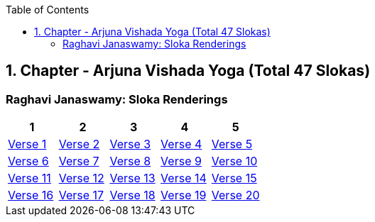 

:linkcss:
:imagesdir: ./images
:iconsdir: ./icons
:stylesdir: stylesheets/
:stylesheet:  colony.css
:data-uri:
:toc:

== 1. Chapter - Arjuna Vishada Yoga (Total 47 Slokas)


=== Raghavi Janaswamy: Sloka Renderings

[%header,format=csv]
|===
1,2,3,4,5
link:./images/audios/1-chapter/chap1-1.mp3[Verse 1 ]
link:./images/audios/1-chapter/chap1-2.mp3[Verse 2 ]
link:./images/audios/1-chapter/chap1-3.mp3[Verse 3 ]
link:./images/audios/1-chapter/chap1-4.mp3[Verse 4 ]
link:./images/audios/1-chapter/chap1-5.mp3[Verse 5 ]
link:./images/audios/1-chapter/chap1-6.mp3[Verse 6 ]
link:./images/audios/1-chapter/chap1-7.mp3[Verse 7 ]
link:./images/audios/1-chapter/chap1-8.mp3[Verse 8 ]

link:./images/audios/1-chapter/chap1-9.mp3[Verse 9 ]
link:./images/audios/1-chapter/chap1-10.mp3[Verse 10 ]
link:./images/audios/1-chapter/chap1-11.mp3[Verse 11  ]
link:./images/audios/1-chapter/chap1-12.mp3[Verse 12 ]
link:./images/audios/1-chapter/chap1-13.mp3[Verse 13 ]
link:./images/audios/1-chapter/chap1-14.mp3[Verse 14 ]
link:./images/audios/1-chapter/chap1-15.mp3[Verse 15 ]
link:./images/audios/1-chapter/chap1-16.mp3[Verse 16 ]

link:./images/audios/1-chapter/chap1-17.mp3[Verse 17 ]
link:./images/audios/1-chapter/chap1-18.mp3[Verse 18]
link:./images/audios/1-chapter/chap1-19.mp3[Verse 19 ]
link:./images/audios/1-chapter/chap1-20.mp3[Verse 20]


|===